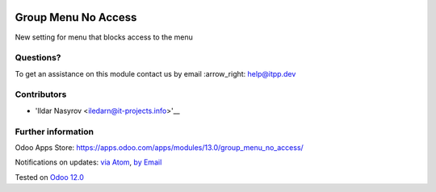 .. image:: https://itpp.dev/images/infinity-readme.png
   :alt: Tested and maintained by IT Projects Labs
   :target: https://itpp.dev

.. image:: https://img.shields.io/badge/license-MIT-blue.svg
   :target: https://opensource.org/licenses/MIT
   :alt: License: MIT

======================
 Group Menu No Access
======================

New setting for menu that blocks access to the menu

Questions?
==========

To get an assistance on this module contact us by email :arrow_right: help@itpp.dev

Contributors
============
* 'Ildar Nasyrov <iledarn@it-projects.info>'__


Further information
===================

Odoo Apps Store: https://apps.odoo.com/apps/modules/13.0/group_menu_no_access/


Notifications on updates: `via Atom <https://github.com/it-projects-llc/access-addons/commits/13.0/group_menu_no_access.atom>`_, `by Email <https://blogtrottr.com/?subscribe=https://github.com/it-projects-llc/access-addons/commits/13.0/group_menu_no_access.atom>`_

Tested on `Odoo 12.0 <https://github.com/odoo/odoo/commit/a5f2248a8a7cbac2e00a4ec0fef42c8615588541>`_
